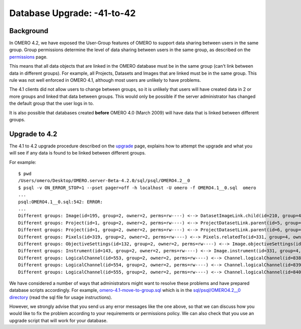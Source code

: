 .. _rst_db-upgrade-41-to-42:

Database Upgrade: -41-to-42
===========================

Background
----------

In OMERO 4.2, we have exposed the User-Group features of OMERO to
support data sharing between users in the same group. Group permissions
determine the level of data sharing between users in the same group, as
described on the `permissions <permissions>`_ page.

This means that all data objects that are linked in the OMERO database
must be in the same group (can't link between data in different groups).
For example, all Projects, Datasets and Images that are linked must be
in the same group. This rule was not well enforced in OMERO 4.1,
although most users are unlikely to have problems.

The 4.1 clients did not allow users to change between groups, so it is
unlikely that users will have created data in 2 or more groups and
linked that data between groups. This would only be possible if the
server administrator has changed the default group that the user logs in
to.

It is also possible that databases created **before** OMERO 4.0 (March
2009) will have data that is linked between different groups.

Upgrade to 4.2
--------------

The 4.1 to 4.2 upgrade procedure described on the `upgrade <upgrade>`_
page, explains how to attempt the upgrade and what you will see if any
data is found to be linked between different groups.

For example:

::

    $ pwd
    /Users/omero/Desktop/OMERO.server-Beta-4.2.0/sql/psql/OMERO4.2__0
    $ psql -v ON_ERROR_STOP=1 --pset pager=off -h localhost -U omero -f OMERO4.1__0.sql  omero
    ...
    psql:OMERO4.1__0.sql:542: ERROR: 
    ...
    Different groups: Image(id=195, group=2, owner=2, perms=rw----) <--> DatasetImageLink.child(id=210, group=4, owner=2, perms=rw----)
    Different groups: Project(id=1, group=2, owner=2, perms=rw----) <--> ProjectDatasetLink.parent(id=5, group=4, owner=2, perms=rw----)
    Different groups: Project(id=1, group=2, owner=2, perms=rw----) <--> ProjectDatasetLink.parent(id=6, group=4, owner=2, perms=rw----)
    Different groups: Pixels(id=319, group=2, owner=2, perms=rw----) <--> Pixels.relatedTo(id=331, group=4, owner=2, perms=rw----)
    Different groups: ObjectiveSettings(id=132, group=2, owner=2, perms=rw----) <--> Image.objectiveSettings(id=331, group=4, owner=2, perms=rw----)
    Different groups: Instrument(id=143, group=2, owner=2, perms=rw----) <--> Image.instrument(id=331, group=4, owner=2, perms=rw----)
    Different groups: LogicalChannel(id=553, group=2, owner=2, perms=rw----) <--> Channel.logicalChannel(id=838, group=4, owner=2, perms=rw----)
    Different groups: LogicalChannel(id=554, group=2, owner=2, perms=rw----) <--> Channel.logicalChannel(id=839, group=4, owner=2, perms=rw----)
    Different groups: LogicalChannel(id=555, group=2, owner=2, perms=rw----) <--> Channel.logicalChannel(id=840, group=4, owner=2, perms=rw----)

We have considered a number of ways that administrators might want to
resolve these problems and have prepared database scripts accordingly.
For example,
`omero-4.1-move-to-group.sql <http://git.openmicroscopy.org/src/4_2/sql/psql/OMERO4.2__0/omero-4.1-move-to-group.sql>`_
which is in the `sql/psql/OMERO4.2\_\_0
directory <http://git.openmicroscopy.org/src/4_2/sql/psql/OMERO4.2__0/>`_
(read the sql file for usage instructions).

However, we strongly advise that you send us any error messages like the
one above, so that we can discuss how you would like to fix the problem
according to your requirements or permissions policy. We can also check
that you use an upgrade script that will work for your database.